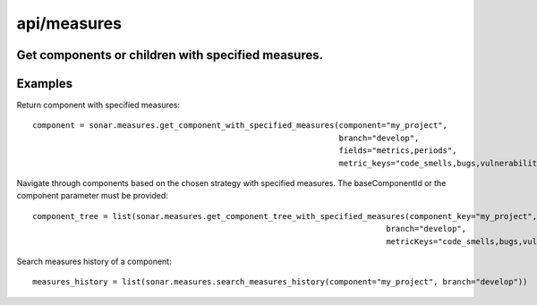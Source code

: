 ============
api/measures
============

Get components or children with specified measures.
---------------------------------------------------

Examples
--------

Return component with specified measures::

    component = sonar.measures.get_component_with_specified_measures(component="my_project",
                                                                     branch="develop",
                                                                     fields="metrics,periods",
                                                                     metric_keys="code_smells,bugs,vulnerabilities")


Navigate through components based on the chosen strategy with specified measures. The baseComponentId or the component parameter must be provided::

    component_tree = list(sonar.measures.get_component_tree_with_specified_measures(component_key="my_project",
                                                                               branch="develop",
                                                                               metricKeys="code_smells,bugs,vulnerabilities"))

Search measures history of a component::

    measures_history = list(sonar.measures.search_measures_history(component="my_project", branch="develop"))

